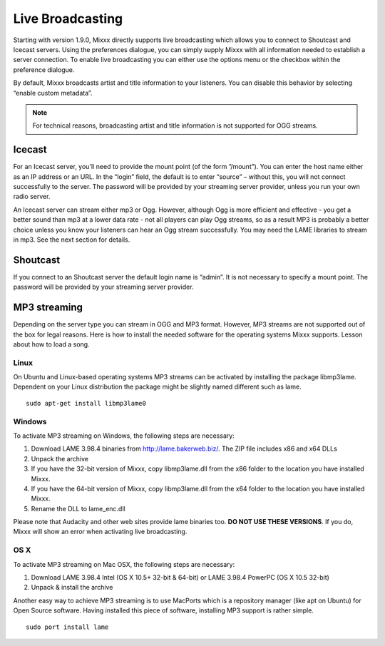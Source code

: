 Live Broadcasting
*****************

Starting with version 1.9.0, Mixxx directly supports live broadcasting
which allows you to connect to Shoutcast and Icecast servers. Using the 
preferences dialogue, you can simply supply Mixxx with all information needed
to establish a server connection. To enable live broadcasting you can either
use the options menu or the checkbox within the preference dialogue. 
   
.. image:: ../_static/shoutcast.png
   :width: 100%
   :alt: Setting up live broadcasting
   :align: center

By default, Mixxx broadcasts artist and title information to your listeners. You can disable this 
behavior by selecting “enable custom metadata”. 

.. note:: For technical reasons, broadcasting artist and title information is not supported for OGG streams.


Icecast 
=======

For an Icecast server, you'll need to provide the mount point (of the form ”/mount”). 
You can enter the host name either as an IP address or an URL. In the “login” field,
the default is to enter “source” – without this, you will not connect successfully to 
the server. The password will be provided by your streaming server provider, unless you
run your own radio server.

An Icecast server can stream either mp3 or Ogg. However, although Ogg is more efficient and 
effective - you get a better sound than mp3 at a lower data rate - not all players can play Ogg
streams, so as a result MP3 is probably a better choice unless you know your listeners can hear 
an Ogg stream successfully. You may need the LAME libraries to stream in mp3. See the next section 
for details.

Shoutcast
=========

If you connect to an Shoutcast server the default login name is “admin”. It is not necessary
to specify a mount point. The password will be provided by your streaming server provider.

 
MP3 streaming
=============

Depending on the server type you can stream in OGG and MP3 format. However, MP3 streams are 
not supported out of the box for legal reasons. Here is how to install the needed software for 
the operating systems Mixxx supports. 
Lesson about how to load a song.

Linux
_____
On Ubuntu and Linux-based operating systems MP3 streams can be activated by installing the package libmp3lame.
Dependent on your Linux distribution the package might be slightly named different such as lame. ::

     sudo apt-get install libmp3lame0

Windows
_______

To activate MP3 streaming on Windows, the following steps are necessary:

1. Download LAME 3.98.4 binaries from http://lame.bakerweb.biz/. The ZIP file includes x86 and x64 DLLs
2. Unpack the archive
3. If you have the 32-bit version of Mixxx, copy libmp3lame.dll from the x86 folder to the location you have installed Mixxx.
4. If you have the 64-bit version of Mixxx, copy libmp3lame.dll from the x64 folder to the location you have installed Mixxx.
5. Rename the DLL to lame_enc.dll

Please note that Audacity and other web sites provide lame binaries too. **DO NOT USE THESE VERSIONS**. 
If you do, Mixxx will show an error when activating live broadcasting. 


OS X
____

To activate MP3 streaming on Mac OSX, the following steps are necessary:

1. Download LAME 3.98.4 Intel (OS X 10.5+ 32-bit & 64-bit) or LAME 3.98.4 PowerPC (OS X 10.5 32-bit)
2. Unpack & install the archive

Another easy way to achieve MP3 streaming is to use MacPorts which is a repository manager 
(like apt on Ubuntu) for Open Source software. Having installed this piece of software, 
installing MP3 support is rather simple. ::

     sudo port install lame


